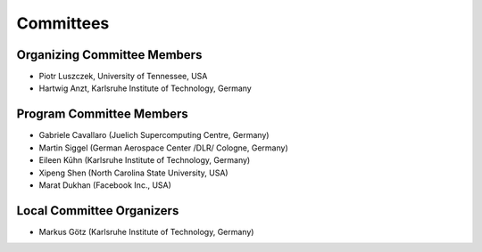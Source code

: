 ==========
Committees
==========

----------------------------
Organizing Committee Members
----------------------------

* Piotr Luszczek, University of Tennessee, USA
* Hartwig Anzt, Karlsruhe Institute of Technology, Germany

-------------------------
Program Committee Members
-------------------------

* Gabriele Cavallaro (Juelich Supercomputing Centre, Germany)
* Martin Siggel (German Aerospace Center /DLR/ Cologne, Germany)
* Eileen Kūhn (Karlsruhe Institute of Technology, Germany)
* Xipeng Shen (North Carolina State University, USA)
* Marat Dukhan (Facebook Inc., USA)

--------------------------
Local Committee Organizers
--------------------------

* Markus Götz (Karlsruhe Institute of Technology, Germany)
